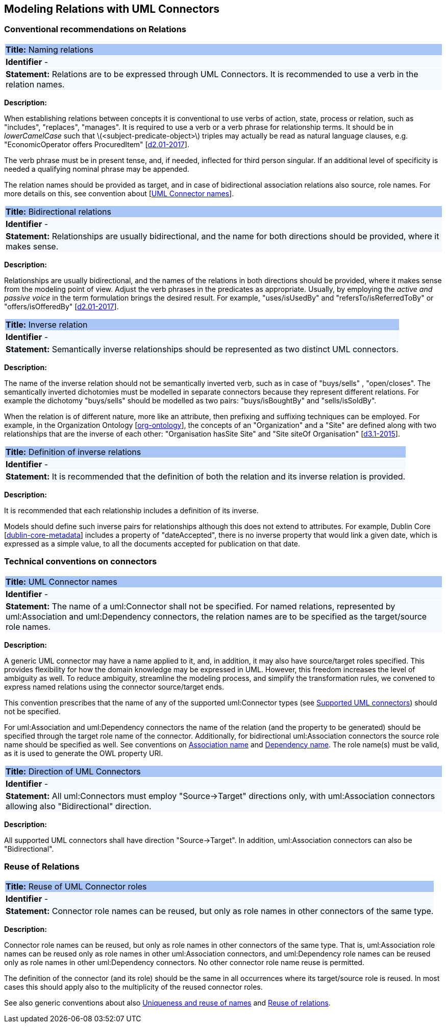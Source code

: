 == Modeling Relations with UML Connectors

[[sec:relations]]
=== Conventional recommendations on Relations


[[rule:connectors-names-with-verb]]
|===
|{set:cellbgcolor: #a8c6f7}
 *Title:* Naming relations

|{set:cellbgcolor: #f5f8fc}
*Identifier* -

|*Statement:*
Relations are to be expressed through UML Connectors. It is recommended to use a verb in the relation names.
|===

*Description:*

When establishing relations between concepts it is conventional to use verbs of action, state, process or relation, such as "includes", "replaces", "manages". It is required to use a verb or a verb phrase for relationship terms. It should be in _lowerCamelCase_ such that latexmath:[$<subject-predicate-object>$] triples may actually be read as natural language clauses, e.g. "EconomicOperator offers ProcuredItem" [xref:references.adoc#ref:d2.01-2017[d2.01-2017]].

The verb phrase must be in present tense, and, if needed, inflected for third person singular. If an additional level of specificity is needed a qualifying nominal phrase may be appended.

The relation names should be provided as target, and in case of bidirectional association relations also source, role names. For more details on this, see convention about [xref:rule:connectors-name[UML Connector names]].

[[rule:connectors-bidirectional]]
|===
|{set:cellbgcolor: #a8c6f7}
 *Title:* Bidirectional relations

|{set:cellbgcolor: #f5f8fc}
*Identifier* -

|*Statement:*
Relationships are usually bidirectional, and the name for both directions should be provided, where it makes sense.
|===

*Description:*

Relationships are usually bidirectional, and the names of the relations in both directions should be provided, where it makes sense from the modeling point of view. Adjust the verb phrases in the predicates as appropriate. Usually, by employing the _active and passive voice_ in the term formulation brings the desired result. For example, "uses/isUsedBy" and "refersTo/isReferredToBy" or "offers/isOfferedBy" [xref:references.adoc#ref:d2.01-2017[d2.01-2017]].


[[rule:connectors-inverse]]
|===
|{set:cellbgcolor: #a8c6f7}
 *Title:* Inverse relation

|{set:cellbgcolor: #f5f8fc}
*Identifier* -

|*Statement:*
Semantically inverse relationships should be represented as two distinct UML connectors.
|===

*Description:*

The name of the inverse relation should not be semantically inverted verb, such as in case of "buys/sells" , "open/closes". The semantically inverted dichotomies must be modelled in separate connectors because they represent different relations. For example the dichotomy "buys/sells" should be modelled as two pairs: "buys/isBoughtBy" and "sells/isSoldBy".

When the relation is of different nature, more like an attribute, then prefixing and suffixing techniques can be employed. For example, in the Organization Ontology [xref:references.adoc#ref:org-ontology[org-ontology]], the concepts of an "Organization" and a "Site" are defined along with two relationships that are the inverse of each other: "Organisation hasSite Site" and "Site siteOf Organisation" [xref:references.adoc#ref:d3.1-2015[d3.1-2015]].


[[rule:connectors-inverse-definition]]
|===
|{set:cellbgcolor: #a8c6f7}
 *Title:* Definition of inverse relations

|{set:cellbgcolor: #f5f8fc}
*Identifier* -

|*Statement:*
It is recommended that the definition of both the relation and its inverse relation is provided.
|===

*Description:*

It is recommended that each relationship includes a definition of its inverse.

Models should define such inverse pairs for relationships although this does not extend to attributes. For example, Dublin Core [xref:references.adoc#ref:dublin-core-metadata[dublin-core-metadata]] includes a property of "dateAccepted", there is no inverse property that would link a given date, which is expressed as a simple value, to all the documents accepted for publication on that date.


[[sec:connectors]]
=== Technical conventions on connectors


[[rule:connectors-name]]
|===
|{set:cellbgcolor: #a8c6f7}
 *Title:* UML Connector names

|{set:cellbgcolor: #f5f8fc}
*Identifier* -

|*Statement:*
The name of a uml:Connector shall not be specified. For named relations, represented by uml:Association and uml:Dependency connectors, the relation names are to be specified as the target/source role names.
|===

*Description:*

A generic UML connector may have a name applied to it, and, in addition, it may also have source/target roles specified. This provides flexibility for how the domain knowledge may be expressed in UML. However, this freedom increases the level of ambiguity as well. To reduce ambiguity, streamline the modeling process, and simplify the transformation rules, we convened to express named relations using the connector source/target ends.

This convention prescribes that the name of any of the supported uml:Connector types (see xref:uml/conv-general.adoc#rule:gen-model-connectors[Supported UML connectors]) should not be specified.

For uml:Association and uml:Dependency connectors the name of the relation (and the property to be generated) should be specified through the target role name of the connector. Additionally, for bidirectional uml:Association connectors the source role name should be specified as well. See conventions on xref:uml/conv-conn-association.adoc#rule:association-target[Association name] and xref:uml/conv-conn-dependency.adoc#rule:dependency-target[Dependency name]. The role name(s) must be valid, as it is used to generate the OWL property URI.


[[rule:connectors-direction]]
|===
|{set:cellbgcolor: #a8c6f7}
 *Title:* Direction of UML Connectors

|{set:cellbgcolor: #f5f8fc}
*Identifier* -

|*Statement:*
All uml:Connectors must employ "Source->Target" directions only, with uml:Association connectors allowing also "Bidirectional" direction.
|===

*Description:*

All supported UML connectors shall have direction "Source->Target". In addition, uml:Association connectors can also be "Bidirectional".


[[sec:relations-reuse]]
=== Reuse of Relations

[[rule:connectors-reuse]]
|===
|{set:cellbgcolor: #a8c6f7}
 *Title:* Reuse of UML Connector roles

|{set:cellbgcolor: #f5f8fc}
*Identifier* -

|*Statement:*
Connector role names can be reused, but only as role names in other connectors of the same type.
|===

*Description:*

Connector role names can be reused, but only as role names in other connectors of the same type.
That is, uml:Association role names can be reused only as role names in other uml:Association connectors,
and uml:Dependency role names can be reused only as role names in other uml:Dependency connectors.
No other connector role name reuse is permitted.

The definition of the connector (and its role) should be the same in all occurrences where its target/source role is reused. In most cases this should apply also to the multiplicity of the reused connector roles.

See also generic conventions about also xref:uml/conv-general.adoc#rule:gen-names-unique[Uniqueness and reuse of names] and xref:uml/conv-general.adoc#rule:gen-relation-reuse[Reuse of relations].
